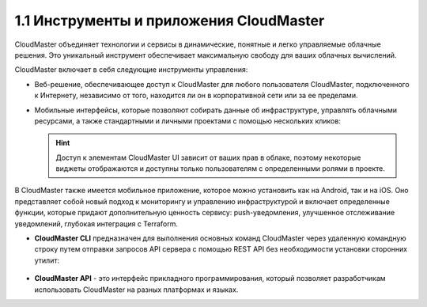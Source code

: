 1.1	Инструменты и приложения CloudMaster
----------------------------------------

CloudMaster объединяет технологии и сервисы в динамические, понятные и легко управляемые облачные решения. Это уникальный инструмент обеспечивает максимальную свободу для ваших облачных вычислений.

CloudMaster включает в себя следующие инструменты управления:

* Веб-решение, обеспечивающее доступ к CloudMaster для любого пользователя CloudMaster, подключенного к Интернету, независимо от того, находится ли он в корпоративной сети или за ее пределами.
* Мобильные интерфейсы, которые позволяют собирать данные об инфраструктуре, управлять облачными ресурсами, а также стандартными и личными проектами с помощью нескольких кликов:

   .. figure:: https://github.com/lilyerma/docsforcloudmaster/blob/main/doc%20pic/1.ui.png?raw=true 
       :scale: 10 % 
       :alt: Рисунок 1 - Веб- и мобильная версии UI
    

  .. HINT:: 
     Доступ к элементам CloudMaster UI зависит от ваших прав в облаке, поэтому некоторые виджеты отображаются и доступны только пользователям с определенными ролями в проекте.

В CloudMaster также имеется мобильное приложение, которое можно установить как на Android, так и на iOS. Оно представляет собой новый подход к мониторингу и управлению инфраструктурой и включает определенные функции, которые придают дополнительную ценность сервису: push-уведомления, улучшенное отслеживание уведомлений, глубокая интеграция с Terraform.

* **CloudMaster CLI** предназначен для выполнения основных команд CloudMaster через удаленную командную строку путем отправки запросов API сервера с помощью REST API без необходимости установки сторонних утилит:

   .. figure:: https://github.com/lilyerma/docsforcloudmaster/blob/main/doc%20pic/2.cli.png?raw=true
       :scale: 100 %
       :alt: Рисунок 2 - Интерфейс командной строки CloudMaster

* **CloudMaster API** - это интерфейс прикладного программирования, который позволяет разработчикам использовать CloudMaster на разных платформах и языках.

